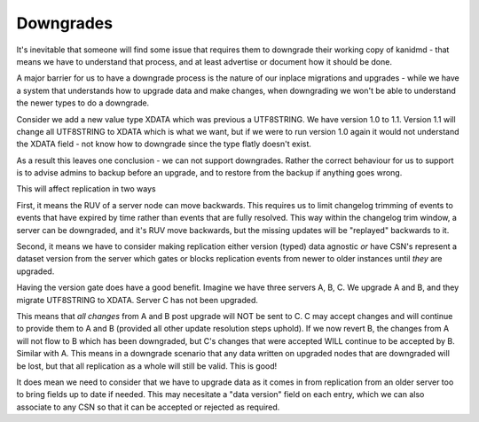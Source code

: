 Downgrades
----------

It's inevitable that someone will find some issue that requires them to downgrade
their working copy of kanidmd - that means we have to understand that process,
and at least advertise or document how it should be done.

A major barrier for us to have a downgrade process is the nature of our inplace
migrations and upgrades - while we have a system that understands how to upgrade
data and make changes, when downgrading we won't be able to understand the newer
types to do a downgrade.

Consider we add a new value type XDATA which was previous a UTF8STRING. We have
version 1.0 to 1.1. Version 1.1 will change all UTF8STRING to XDATA which is
what we want, but if we were to run version 1.0 again it would not understand
the XDATA field - not know how to downgrade since the type flatly doesn't exist.

As a result this leaves one conclusion - we can not support downgrades. Rather
the correct behaviour for us to support is to advise admins to backup before
an upgrade, and to restore from the backup if anything goes wrong.

This will affect replication in two ways

First, it means the RUV of a server node can move backwards. This requires
us to limit changelog trimming of events to events that have expired by time
rather than events that are fully resolved. This way within the changelog
trim window, a server can be downgraded, and it's RUV move backwards, but the missing updates will be "replayed" backwards to it.

Second, it means we have to consider making replication either version (typed)
data agnostic *or* have CSN's represent a dataset version from the server which gates or blocks replication events from newer to older instances until *they* are upgraded.

Having the version gate does have a good benefit. Imagine we have three servers
A, B, C. We upgrade A and B, and they migrate UTF8STRING to XDATA. Server C has
not been upgraded.

This means that *all changes* from A and B post upgrade will NOT be sent to C. C
may accept changes and will continue to provide them to A and B (provided all
other update resolution steps uphold). If we now revert B, the changes from A will
not flow to B which has been downgraded, but C's changes that were accepted WILL
continue to be accepted by B. Similar with A. This means in a downgrade scenario
that any data written on upgraded nodes that are downgraded will be lost, but
that all replication as a whole will still be valid. This is good!

It does mean we need to consider that we have to upgrade data as it comes in from
replication from an older server too to bring fields up to date if needed. This
may necesitate a "data version" field on each entry, which we can also associate
to any CSN so that it can be accepted or rejected as required.
